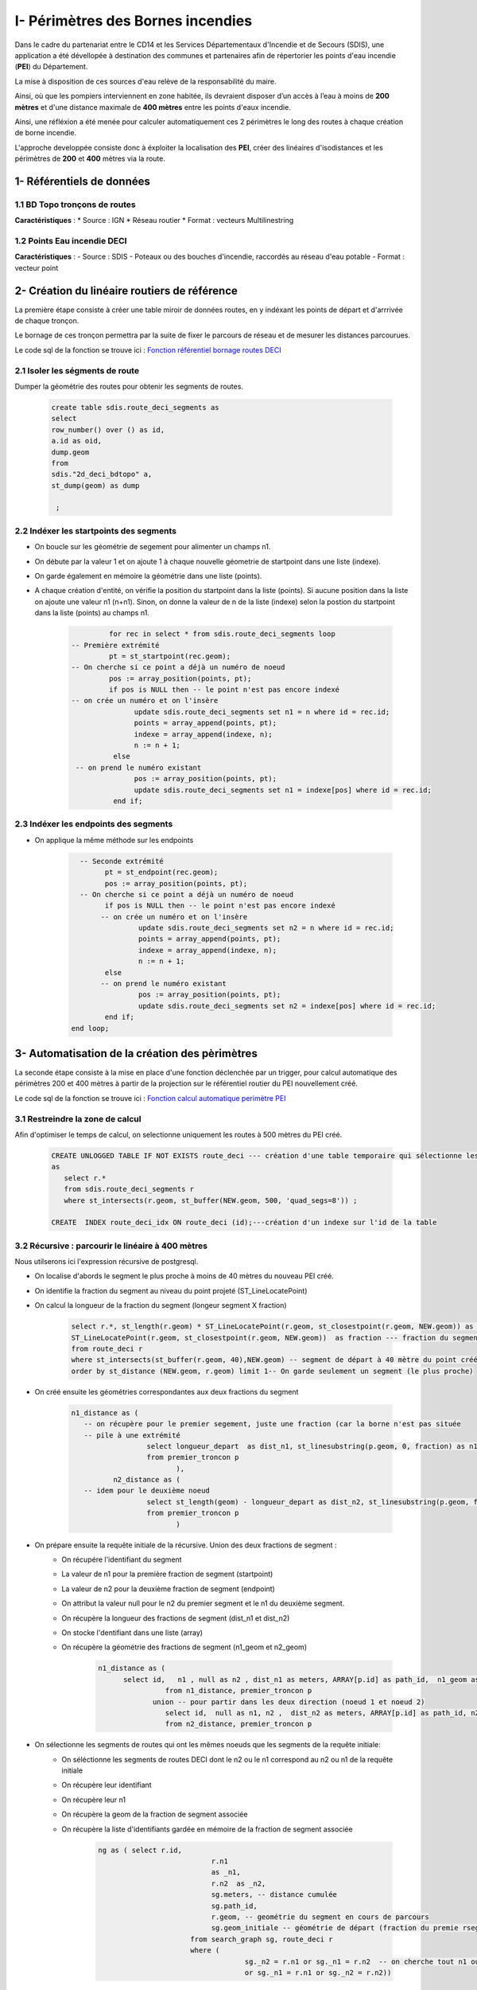 
I- Périmètres des Bornes incendies
******************************
.. image:: ../img/deci/Intro.png
   :width: 880

Dans le cadre du partenariat entre le CD14 et les Services Départementaux d'Incendie et de Secours (SDIS), une application a été dévellopée à destination des communes et partenaires afin de répertorier les points d'eau incendie (**PEI**) du Département.

La mise à disposition de ces sources d'eau relève de la responsabilité du maire.

Ainsi, où que les pompiers interviennent en zone habitée, ils devraient disposer d’un accès à l’eau à moins de **200 mètres** et d'une distance maximale de **400 mètres** entre les points d'eaux incendie.

Ainsi, une réfléxion a été menée pour calculer automatiquement ces 2 périmètres le long des routes à chaque création de borne incendie.

L'approche developpée consiste donc à éxploiter la localisation des **PEI**, créer des linéaires d'isodistances et les périmètres de **200** et **400** mètres via la route.


.. image:: ../img/deci/schema_part_I.png
   :width: 580

1- Référentiels de données
========================

1.1 BD Topo tronçons de routes
------------------------------

**Caractéristiques** :
*	Source : IGN
*	Réseau routier 
*	Format : vecteurs Multilinestring

1.2 Points Eau incendie DECI
------------------------------

**Caractéristiques** :
-	Source : SDIS
-	Poteaux ou des bouches d'incendie, raccordés au réseau d'eau potable
-	Format : vecteur point 


2- Création du linéaire routiers de référence
========================

La première étape consiste à créer une table miroir de données routes, en y indéxant les points de départ et d'arrrivée de chaque tronçon.

Le bornage de ces tronçon permettra par la suite de fixer le parcours de réseau et de mesurer les distances parcourues.

Le code sql de la fonction se trouve ici : `Fonction référentiel bornage routes DECI <https://github.com/sig14/sig14.github.io/blob/master/deci/sql/fonction_network_deci.sql>`_ 

2.1 Isoler les ségments de route
---------------------------------------------

Dumper la géométrie des routes pour obtenir les segments de routes.

      .. code-block:: sql
               
	               create table sdis.route_deci_segments as
	               select
	               row_number() over () as id,
	               a.id as oid,
	               dump.geom
	               from
	               sdis."2d_deci_bdtopo" a,
	               st_dump(geom) as dump
	 
	                ; 

2.2 Indéxer les startpoints des segments
---------------------------------------------

* On boucle sur les géométrie de segement pour alimenter un champs n1.

* On débute par la valeur 1 et on ajoute 1 à chaque nouvelle géometrie de startpoint dans une liste (indexe).

* On garde également en mémoire la géométrie dans une liste (points). 

* A chaque création d'entité, on vérifie la position du startpoint dans la liste (points).
  Si aucune position dans la liste on ajoute une valeur n1 (n+n1).
  Sinon, on donne la valeur de n de la liste (indexe) selon la postion du startpoint dans la liste (points) au champs n1.


         .. code-block:: sql
                        
                        for rec in select * from sdis.route_deci_segments loop
               -- Première extrémité
                        pt = st_startpoint(rec.geom);
               -- On cherche si ce point a déjà un numéro de noeud
                        pos := array_position(points, pt);
                        if pos is NULL then -- le point n'est pas encore indexé
               -- on crée un numéro et on l'insère
                              update sdis.route_deci_segments set n1 = n where id = rec.id;
                              points = array_append(points, pt);
                              indexe = array_append(indexe, n);
                              n := n + 1;
                         else
                -- on prend le numéro existant
                              pos := array_position(points, pt);
                              update sdis.route_deci_segments set n1 = indexe[pos] where id = rec.id;
                         end if;

.. image:: ../img/deci/1_start_point.png
   :width: 480



2.3 Indéxer les endpoints des segments
---------------------------------------------

* On applique la même méthode sur les endpoints


         .. code-block:: sql
                        
                       
		   -- Seconde extrémité
		         pt = st_endpoint(rec.geom);
		         pos := array_position(points, pt);
		   -- On cherche si ce point a déjà un numéro de noeud
		         if pos is NULL then -- le point n'est pas encore indexé
			-- on crée un numéro et on l'insère
			         update sdis.route_deci_segments set n2 = n where id = rec.id;
			         points = array_append(points, pt);
			         indexe = array_append(indexe, n);
			         n := n + 1;
		         else
			-- on prend le numéro existant
			         pos := array_position(points, pt);
			         update sdis.route_deci_segments set n2 = indexe[pos] where id = rec.id;
		         end if;
	         end loop;

.. image:: ../img/deci/2_end_point.png
   :width: 480



3- Automatisation de la création des pèrimètres
================================================

La seconde étape consiste à la mise en place d'une fonction déclenchée par un trigger, pour calcul automatique des périmètres 200 et 400 mètres
à partir de la projection sur le référentiel routier du PEI nouvellement créé. 

Le code sql de la fonction se trouve ici : `Fonction calcul automatique perimètre PEI <https://github.com/sig14/sig14.github.io/blob/master/deci/sql/trigger_perimetre_bornes_incendie.sql>`_ 


3.1 Restreindre la zone de calcul
---------------------------------------------

Afin d'optimiser le temps de calcul, on selectionne uniquement les routes à 500 mètres du PEI créé.

            .. code-block:: sql
                                    
                                 
               CREATE UNLOGGED TABLE IF NOT EXISTS route_deci --- création d'une table temporaire qui sélectionne les segments_deci dans un buffer de 500 mètre autour du nouveau point créé
               as 
                  select r.* 
                  from sdis.route_deci_segments r
                  where st_intersects(r.geom, st_buffer(NEW.geom, 500, 'quad_segs=8')) ;

               CREATE  INDEX route_deci_idx ON route_deci (id);---création d'un indexe sur l'id de la table


3.2 Récursive : parcourir le linéaire à 400 mètres
--------------------------------------------------

Nous utilserons ici l'expression récursive de postgresql.

* On localise d'abords le segment le plus proche à moins de 40 mètres du nouveau PEI créé.
* On identifie la fraction du segment au niveau du point projeté (ST_LineLocatePoint)
* On calcul la longueur de la fraction du segment (longeur segment X fraction)

            .. code-block:: sql

                     select r.*, st_length(r.geom) * ST_LineLocatePoint(r.geom, st_closestpoint(r.geom, NEW.geom)) as longueur_depart, ---fraction de la longeur du segment de départ au niveau du point projeté sur le segment le plus proche
                     ST_LineLocatePoint(r.geom, st_closestpoint(r.geom, NEW.geom))  as fraction --- fraction du segment de départ au niveau du point projeté sur le segment le plus proche
                     from route_deci r
                     where st_intersects(st_buffer(r.geom, 40),NEW.geom) -- segment de départ à 40 mètre du point créé
                     order by st_distance (NEW.geom, r.geom) limit 1-- On garde seulement un segment (le plus proche)

.. image:: ../img/deci/3_calcul_dist.png
   :width: 480




* On créé ensuite les géométries correspondantes aux deux fractions du segment


            .. code-block:: sql

                     n1_distance as (
			-- on récupère pour le premier segement, juste une fraction (car la borne n'est pas située
			-- pile à une extrémité
			               select longueur_depart  as dist_n1, st_linesubstring(p.geom, 0, fraction) as n1_geom -- ici on stocke la fraction de geom à parcourir
			               from premier_troncon p
		                              ),
		               n2_distance as (
			-- idem pour le deuxième noeud
			               select st_length(geom) - longueur_depart as dist_n2, st_linesubstring(p.geom, fraction, 1) as n2_geom -- On calcul la longeur 2e fraction du segement en soustrayant la longeur de la 1ere fraction à la longeur du segment . On stocke également la geom à parcourir
			               from premier_troncon p
		                              )


.. image:: ../img/deci/4_geom_fractions.png
   :width: 480


* On prépare ensuite la requête initiale de la récursive. Union des deux fractions de segment :
         - On récupére l'identifiant du segment
         - La valeur de n1 pour la première fraction de segment (startpoint)
         - La valeur de n2 pour la deuxième fraction de segment (endpoint) 
         - On attribut la valeur null pour le n2 du premier segment et le n1 du deuxième segment. 
         - On récupère la longueur des fractions de segment (dist_n1 et dist_n2)
         - On stocke l'dentifiant dans une liste (array)
         - On récupère la géométrie des fractions de segment (n1_geom et n2_geom)

            .. code-block:: sql

                     n1_distance as (
                           select id,   n1 , null as n2 , dist_n1 as meters, ARRAY[p.id] as path_id,  n1_geom as geom_initiale -- on récupérer la valeur du noeud 1, null pour noeud 2 pour ne pas associer des segment du mauvais coté dans la recursive. On stocke également l'id (array)
		                     from n1_distance, premier_troncon p 
		                  union -- pour partir dans les deux direction (noeud 1 et noeud 2)
		                     select id,  null as n1, n2 ,  dist_n2 as meters, ARRAY[p.id] as path_id, n2_geom as geom_initiale-- idem que pour la première direction. null au n1 pour ne pas associer des segments de ce coté.
		                     from n2_distance, premier_troncon p 

.. image:: ../img/deci/5_requête_initiale.png
   :width: 680


* On sélectionne les segments de routes qui ont les mêmes noeuds que les segments de la requête initiale:
         - On séléctionne les segments de routes DECI dont le n2 ou le n1 correspond au n2 ou n1 de la requête initiale
         - On récupère leur identifiant 
         - On récupère leur n1
         - On récupère la geom de la fraction de segment associée
         - On récupère la liste d'identifiants gardée en mémoire de la fraction de segment associée

            .. code-block:: sql

              ng as ( select r.id,
					 r.n1
					 as _n1,
					 r.n2  as _n2,
					 sg.meters, -- distance cumulée
					 sg.path_id,
					 r.geom, -- geométrie du segment en cours de parcours
					 sg.geom_initiale -- géométrie de départ (fraction du premie rsegement, en fonction de la projection de la borne dessus)
				    from search_graph sg, route_deci r
				    where (
					         sg._n2 = r.n1 or sg._n1 = r.n2  -- on cherche tout n1 ou n2 qui correspond à la fin de notre segment courant 
					         or sg._n1 = r.n1 or sg._n2 = r.n2))


* On ajoute une UNION entre ces résultats et la requête initiale pour la récursivité:
         - On séléctionne les id, les noeuds et les geometries de segments de routes rapprochés
         - On aditionne la longueur de la geometrie rapprochée à la longueur de fraction du segment
         - On stocke l'id du segment rapproché dans la liste d'identifiants gardé en mémoire

         .. code-block:: sql

            select distinct on (ng.id)
				ng.id,
				ng._n1, 
				ng._n2, 
				ng.meters + st_length(ng.geom),-- on ajoute la longeur du nouveau segment associé à la distance cumulée
				ng.path_id || ng.id,
				ng.geom_initiale
			   from ng

* On termine la recursive :
         - On conditionne l'ajout de segments (arrête de la recursive) à une distance cumulée de 360 mètres
         - On conditionne l'ajout de segments (arrête de la recursive) au fait que son id ne soit pas dans la liste d'identifiants gardé en mémoire
         - On ferme la recursive, on la lance
         - On récupère au passge les géométrie de segments DECI qui ont le même id que l'ensemble des segments rapprochés.

         .. code-block:: sql

            ng	
                  where 
                     ng.meters < 360 and  not (ng.id = ANY(ng.path_id)) -- filtre sur la distance max +secu en cas de maillage, pour éviter de boucler sur les mêmes segments(on ne reprend pas de segemnt qui a été gardé en mémoire)
            )  
            select sg.id, sg._n1, sg._n2, sg.meters,  r.geom, sg.geom_initiale
            from search_graph sg
            join route_deci r on r.id = sg.id
       

.. image:: ../img/deci/6_recursive.png
   :width: 880


3.3 Fractionner les segments trop longs
----------------------------------------

* Pour la suite du traitement, on conserve les résultats dont la longueur cumulée est égale ou inférieure à 360 mètres.
         .. code-block:: sql

            troncons_valides as (
	         select * from resultat where meters <= 360
                                 ),

* On sélectionne ensuite résultats dont la longueur cumulée est supérieure à 360 mètres, on joint les routes DECI en n1 ou n2.
   
**si le segment joint en n_2 n'est pas un segment initial (pas de noeuds null)**
         
               .. code-block:: sql

                  st_linesubstring(t.geom, 0, (st_length(t.geom)-(t.meters - 360)) / st_length(t.geom))

.. image:: ../img/deci/7_fraction_cas_1.png
   :width: 880

**si le segment joint en n_2 n'est pas un segment initial  (pas de noeuds null)**

            .. code-block:: sql

                  st_linesubstring(st_reverse(t.geom), 0,   (st_length(t.geom) - (t.meters - 360)) / st_length(t.geom))

.. image:: ../img/deci/8_fraction_cas_2.png
   :width: 880

**si le segment est le segment initial fraction 1 (noeud 2 est null)**

               .. code-block:: sql

                  st_linesubstring(st_reverse(t.geom_initiale), 0,   (st_length(t.geom_initiale) - (t.meters - 360)) / st_length(t.geom_initiale)) 

.. image:: ../img/deci/9_fraction_cas_3.png
   :width: 380

**si le segment est le segment initial fraction 2 (noeud 1 est null)**

               .. code-block:: sql

                  st_linesubstring(t.geom_initiale, 0, (st_length(t.geom_initiale)-(t.meters - 360)) / st_length(t.geom_initiale))

.. image:: ../img/deci/10_fraction_cas_4.png
   :width: 480


* Pour finir, on insére dans la table de données à 400 mètre l'UNION des données suivantes :
            - Buffer de 40 mètres de la géométrie des résultats dont la longueur cumulée est égale ou inférieure à 360 mètres.
            - Buffer de 40 mètres de la géométrie des fractions de segment dont la longueur est égale ou inférieure à 360 mètres.
            - Buffer de 40 mètres de la géométrie des fractions de segment dont la longueur était supérieure à 360 mètres.
         
         .. code-block:: sql
            
            final as (
	                  select id ,  st_buffer(geom_initiale, 40) as geom  from troncons_valides -- on récupere le buffer 40m de la geom des fraction de segments initiale 
		               union
		               select id ,  st_buffer(geom, 40) as geom  from troncons_valides where st_length(geom) <= 360 -- on récupere le buffer 40m  de la geom des segments qui font moins de 400 mètres
		               union
	                  select id ,  st_buffer(geom, 40) as geom   from fractions -- on récupère le buffer 40m des geom des fractions de segments qui dépassent 400 mètres
                     )
                     select ST_Multi(st_union(geom)) into geom_buffer_400 -- on unie les geom buffer en MULTI* geometry collection
                     from final;

